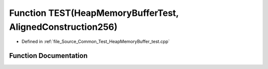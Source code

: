 .. _exhale_function__heap_memory_buffer__test_8cpp_1ab8f0a56d9d874f472848a982ae8f455b:

Function TEST(HeapMemoryBufferTest, AlignedConstruction256)
===========================================================

- Defined in :ref:`file_Source_Common_Test_HeapMemoryBuffer_test.cpp`


Function Documentation
----------------------


.. doxygenfunction:: TEST(HeapMemoryBufferTest, AlignedConstruction256)
